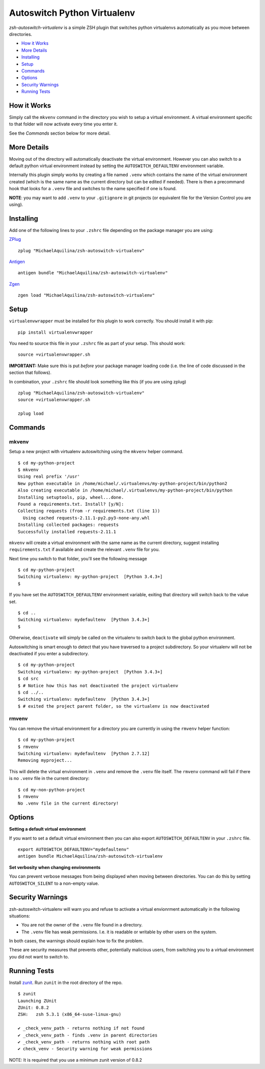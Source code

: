 Autoswitch Python Virtualenv
============================

|TravisCI| |Release| |GPLv3|

*zsh-autoswitch-virtualenv* is a simple ZSH plugin that switches python
virtualenvs automatically as you move between directories.

* `How it Works`_
* `More Details`_
* Installing_
* Setup_
* Commands_
* Options_
* `Security Warnings`_
* `Running Tests`_


How it Works
------------

Simply call the ``mkvenv`` command in the directory you wish to setup a
virtual environment. A virtual environment specific to that folder will
now activate every time you enter it.

See the *Commands* section below for more detail.

More Details
------------

Moving out of the directory will automatically deactivate the virtual
environment. However you can also switch to a default python virtual
environment instead by setting the ``AUTOSWITCH_DEFAULTENV`` environment
variable.

Internally this plugin simply works by creating a file named ``.venv``
which contains the name of the virtual environment created (which is the
same name as the current directory but can be edited if needed). There
is then a precommand hook that looks for a ``.venv`` file and switches
to the name specified if one is found.

**NOTE**: you may want to add ``.venv`` to your ``.gitignore`` in git
projects (or equivalent file for the Version Control you are using).

Installing
----------

Add one of the following lines to your ``.zshrc`` file depending on the
package manager you are using:

ZPlug_

::

    zplug "MichaelAquilina/zsh-autoswitch-virtualenv"

Antigen_

::

    antigen bundle "MichaelAquilina/zsh-autoswitch-virtualenv"

Zgen_

::

    zgen load "MichaelAquilina/zsh-autoswitch-virtualenv"

Setup
-----

``virtualenvwrapper`` must be installed for this plugin to work
correctly. You should install it with pip:

::

    pip install virtualenvwrapper

You need to source this file in your ``.zshrc`` file as part of your
setup. This should work:

::

    source =virtualenvwrapper.sh

**IMPORTANT:** Make sure this is put *before* your package manager loading code (i.e. the
line of code discussed in the section that follows).

In combination, your ``.zshrc`` file should look something like this (if you
are using zplug)

::

    zplug "MichaelAquilina/zsh-autoswitch-virtualenv"
    source =virtualenvwrapper.sh

    zplug load

Commands
--------

mkvenv
''''''

Setup a new project with virtualenv autoswitching using the ``mkvenv``
helper command.

::

    $ cd my-python-project
    $ mkvenv
    Using real prefix '/usr'
    New python executable in /home/michael/.virtualenvs/my-python-project/bin/python2
    Also creating executable in /home/michael/.virtualenvs/my-python-project/bin/python
    Installing setuptools, pip, wheel...done.
    Found a requirements.txt. Install? [y/N]:
    Collecting requests (from -r requirements.txt (line 1))
      Using cached requests-2.11.1-py2.py3-none-any.whl
    Installing collected packages: requests
    Successfully installed requests-2.11.1

``mkvenv`` will create a virtual environment with the same name as the
current directory, suggest installing ``requirements.txt`` if available
and create the relevant ``.venv`` file for you.

Next time you switch to that folder, you'll see the following message

::

    $ cd my-python-project
    Switching virtualenv: my-python-project  [Python 3.4.3+]
    $

If you have set the ``AUTOSWITCH_DEFAULTENV`` environment variable,
exiting that directory will switch back to the value set.

::

    $ cd ..
    Switching virtualenv: mydefaultenv  [Python 3.4.3+]
    $

Otherwise, ``deactivate`` will simply be called on the virtualenv to
switch back to the global python environment.

Autoswitching is smart enough to detect that you have traversed to a
project subdirectory. So your virtualenv will not be deactivated if you
enter a subdirectory.

::

    $ cd my-python-project
    Switching virtualenv: my-python-project  [Python 3.4.3+]
    $ cd src
    $ # Notice how this has not deactivated the project virtualenv
    $ cd ../..
    Switching virtualenv: mydefaultenv  [Python 3.4.3+]
    $ # exited the project parent folder, so the virtualenv is now deactivated

rmvenv
''''''

You can remove the virtual environment for a directory you are currently
in using the ``rmvenv`` helper function:

::

    $ cd my-python-project
    $ rmvenv
    Switching virtualenv: mydefaultenv  [Python 2.7.12]
    Removing myproject...

This will delete the virtual environment in ``.venv`` and remove the
``.venv`` file itself. The ``rmvenv`` command will fail if there is no
``.venv`` file in the current directory:

::

    $ cd my-non-python-project
    $ rmvenv
    No .venv file in the current directory!

Options
-------

**Setting a default virtual environment**

If you want to set a default virtual environment then you can also
export ``AUTOSWITCH_DEFAULTENV`` in your ``.zshrc`` file.

::

    export AUTOSWITCH_DEFAULTENV="mydefaultenv"
    antigen bundle MichaelAquilina/zsh-autoswitch-virtualenv

**Set verbosity when changing environments**

You can prevent verbose messages from being displayed when moving
between directories. You can do this by setting ``AUTOSWITCH_SILENT`` to
a non-empty value.

Security Warnings
-----------------

zsh-autoswitch-virtualenv will warn you and refuse to activate a virtual
envionrment automatically in the following situations:

-  You are not the owner of the ``.venv`` file found in a directory.
-  The ``.venv`` file has weak permissions. I.e. it is readable or
   writable by other users on the system.

In both cases, the warnings should explain how to fix the problem.

These are security measures that prevents other, potentially malicious
users, from switching you to a virtual environment you did not want to
switch to.

Running Tests
-------------

Install `zunit <https://zunit.xyz/>`__. Run ``zunit`` in the root
directory of the repo.

::

    $ zunit
    Launching ZUnit
    ZUnit: 0.8.2
    ZSH:   zsh 5.3.1 (x86_64-suse-linux-gnu)

    ✔ _check_venv_path - returns nothing if not found
    ✔ _check_venv_path - finds .venv in parent directories
    ✔ _check_venv_path - returns nothing with root path
    ✔ check_venv - Security warning for weak permissions

NOTE: It is required that you use a minimum zunit version of 0.8.2


.. _Zplug: https://github.com/zplug/zplug

.. _Antigen: https://github.com/zsh-users/antigen

.. _ZGen: https://github.com/tarjoilija/zgen

.. |TravisCI| image:: https://travis-ci.org/MichaelAquilina/zsh-autoswitch-virtualenv.svg?branch=master
   :target: https://travis-ci.org/MichaelAquilina/zsh-autoswitch-virtualenv

.. |Release| image:: https://badge.fury.io/gh/MichaelAquilina%2Fzsh-autoswitch-virtualenv.svg
    :target: https://badge.fury.io/gh/MichaelAquilina%2Fzsh-autoswitch-virtualenv

.. |GPLv3| image:: https://img.shields.io/badge/License-GPL%20v3-blue.svg
   :target: https://www.gnu.org/licenses/gpl-3.0
